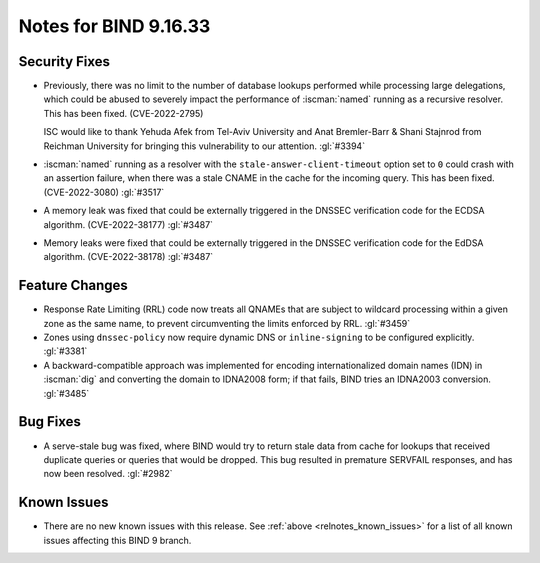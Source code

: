 .. Copyright (C) Internet Systems Consortium, Inc. ("ISC")
..
.. SPDX-License-Identifier: MPL-2.0
..
.. This Source Code Form is subject to the terms of the Mozilla Public
.. License, v. 2.0.  If a copy of the MPL was not distributed with this
.. file, you can obtain one at https://mozilla.org/MPL/2.0/.
..
.. See the COPYRIGHT file distributed with this work for additional
.. information regarding copyright ownership.

Notes for BIND 9.16.33
----------------------

Security Fixes
~~~~~~~~~~~~~~

- Previously, there was no limit to the number of database lookups
  performed while processing large delegations, which could be abused to
  severely impact the performance of :iscman:`named` running as a
  recursive resolver. This has been fixed. (CVE-2022-2795)

  ISC would like to thank Yehuda Afek from Tel-Aviv University and Anat
  Bremler-Barr & Shani Stajnrod from Reichman University for bringing
  this vulnerability to our attention. :gl:`#3394`

- :iscman:`named` running as a resolver with the
  ``stale-answer-client-timeout`` option set to ``0`` could crash with
  an assertion failure, when there was a stale CNAME in the cache for
  the incoming query. This has been fixed. (CVE-2022-3080) :gl:`#3517`

- A memory leak was fixed that could be externally triggered in the
  DNSSEC verification code for the ECDSA algorithm. (CVE-2022-38177)
  :gl:`#3487`

- Memory leaks were fixed that could be externally triggered in the
  DNSSEC verification code for the EdDSA algorithm. (CVE-2022-38178)
  :gl:`#3487`

Feature Changes
~~~~~~~~~~~~~~~

- Response Rate Limiting (RRL) code now treats all QNAMEs that are
  subject to wildcard processing within a given zone as the same name,
  to prevent circumventing the limits enforced by RRL. :gl:`#3459`

- Zones using ``dnssec-policy`` now require dynamic DNS or
  ``inline-signing`` to be configured explicitly. :gl:`#3381`

- A backward-compatible approach was implemented for encoding
  internationalized domain names (IDN) in :iscman:`dig` and converting
  the domain to IDNA2008 form; if that fails, BIND tries an IDNA2003
  conversion. :gl:`#3485`

Bug Fixes
~~~~~~~~~

- A serve-stale bug was fixed, where BIND would try to return stale data
  from cache for lookups that received duplicate queries or queries that
  would be dropped. This bug resulted in premature SERVFAIL responses,
  and has now been resolved. :gl:`#2982`

Known Issues
~~~~~~~~~~~~

- There are no new known issues with this release. See :ref:`above
  <relnotes_known_issues>` for a list of all known issues affecting this
  BIND 9 branch.
